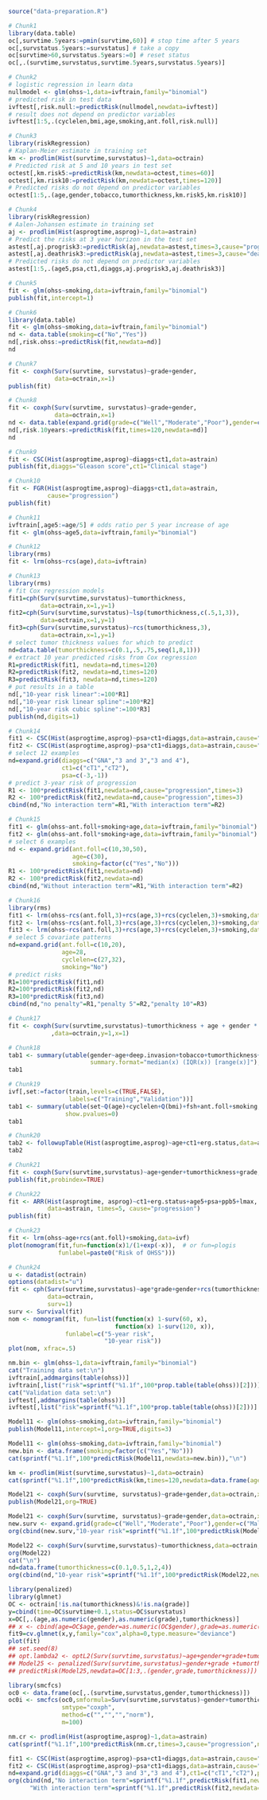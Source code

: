 
#+BEGIN_SRC R :results output raw  :exports code  :session *R* :cache yes
source("data-preparation.R")
#+END_SRC

# Chunk: 1-------
#+BEGIN_SRC R  :results output raw  :exports both  :session *R* :cache yes  :eval never
# Chunk1
library(data.table)
oc[,survtime.5years:=pmin(survtime,60)] # stop time after 5 years
oc[,survstatus.5years:=survstatus] # take a copy 
oc[survtime>60,survstatus.5years:=0] # reset status
oc[,.(survtime,survstatus,survtime.5years,survstatus.5years)]
#+END_SRC

# Chunk: 2-------
#+BEGIN_SRC R  :results output raw  :exports code  :session *R* :cache yes  
# Chunk2
# logistic regression in learn data
nullmodel <- glm(ohss~1,data=ivftrain,family="binomial") 
# predicted risk in test data
ivftest[,risk.null:=predictRisk(nullmodel,newdata=ivftest)]
# result does not depend on predictor variables
ivftest[1:5,.(cyclelen,bmi,age,smoking,ant.foll,risk.null)]
#+END_SRC

# Chunk: 3-------
#+BEGIN_SRC R  :results output raw  :exports code  :session *R* :cache yes  
# Chunk3
library(riskRegression)
# Kaplan-Meier estimate in training set
km <- prodlim(Hist(survtime,survstatus)~1,data=octrain)
# Predicted risk at 5 and 10 years in test set
octest[,km.risk5:=predictRisk(km,newdata=octest,times=60)]
octest[,km.risk10:=predictRisk(km,newdata=octest,times=120)]
# Predicted risks do not depend on predictor variables
octest[1:5,.(age,gender,tobacco,tumorthickness,km.risk5,km.risk10)]
#+END_SRC

# Chunk: 4-------
#+BEGIN_SRC R  :results output raw  :exports code  :session *R* :cache yes  
# Chunk4
library(riskRegression)
# Aalen-Johansen estimate in training set
aj <- prodlim(Hist(asprogtime,asprog)~1,data=astrain)
# Predict the risks at 3 year horizon in the test set
astest[,aj.progrisk3:=predictRisk(aj,newdata=astest,times=3,cause="progression")]
astest[,aj.deathrisk3:=predictRisk(aj,newdata=astest,times=3,cause="death")]
# Predicted risks do not depend on predictor variables
astest[1:5,.(age5,psa,ct1,diaggs,aj.progrisk3,aj.deathrisk3)]
#+END_SRC

# Chunk: 5-------
#+BEGIN_SRC R :exports code :results output   :session *R* :cache yes 
# Chunk5
fit <- glm(ohss~smoking,data=ivftrain,family="binomial")
publish(fit,intercept=1)
#+END_SRC

# Chunk: 6-------
#+BEGIN_SRC R  :results output raw  :exports code  :session *R* :cache yes  
# Chunk6
library(data.table)
fit <- glm(ohss~smoking,data=ivftrain,family="binomial")
nd <- data.table(smoking=c("No","Yes"))
nd[,risk.ohss:=predictRisk(fit,newdata=nd)]
nd
#+END_SRC

# Chunk: 7-------
#+BEGIN_SRC R  :results output raw  :exports both  :session *R* :cache yes  
# Chunk7
fit <- coxph(Surv(survtime, survstatus)~grade+gender,
             data=octrain,x=1)
publish(fit)
#+END_SRC

# Chunk: 8-------
#+BEGIN_SRC R  :results output raw  :exports code  :session *R* :cache yes  
# Chunk8
fit <- coxph(Surv(survtime, survstatus)~grade+gender,
             data=octrain,x=1)
nd <- data.table(expand.grid(grade=c("Well","Moderate","Poor"),gender=c("Male","Female")))
nd[,risk.10years:=predictRisk(fit,times=120,newdata=nd)]
nd
#+END_SRC

# Chunk: 9-------
#+BEGIN_SRC R  :results output raw  :exports code  :session *R* :cache yes  
# Chunk9
fit <- CSC(Hist(asprogtime,asprog)~diaggs+ct1,data=astrain)
publish(fit,diaggs="Gleason score",ct1="Clinical stage")
#+END_SRC

# Chunk: 10-------
#+BEGIN_SRC R :exports both :results output raw drawer  :session *R* :cache yes 
# Chunk10
fit <- FGR(Hist(asprogtime,asprog)~diaggs+ct1,data=astrain,
           cause="progression")
publish(fit)
#+END_SRC

# Chunk: 11-------
#+BEGIN_SRC R  :results output raw  :exports code  :session *R* :cache yes  
# Chunk11
ivftrain[,age5:=age/5] # odds ratio per 5 year increase of age
fit <- glm(ohss~age5,data=ivftrain,family="binomial")
#+END_SRC

# Chunk: 12-------
#+BEGIN_SRC R  :results output raw  :exports code  :session *R* :cache yes  
# Chunk12
library(rms)
fit <- lrm(ohss~rcs(age),data=ivftrain)
#+END_SRC

# Chunk: 13-------
#+BEGIN_SRC R  :results output raw  :exports code  :session *R* :cache yes  
# Chunk13
library(rms)
# fit Cox regression models
fit1=cph(Surv(survtime,survstatus)~tumorthickness,
         data=octrain,x=1,y=1)
fit2=cph(Surv(survtime,survstatus)~lsp(tumorthickness,c(.5,1,3)),
         data=octrain,x=1,y=1)
fit3=cph(Surv(survtime,survstatus)~rcs(tumorthickness,3),
         data=octrain,x=1,y=1)
# select tumor thickness values for which to predict
nd=data.table(tumorthickness=c(0.1,.5,.75,seq(1,8,1)))
# extract 10 year predicted risks from Cox regression
R1=predictRisk(fit1, newdata=nd,times=120)
R2=predictRisk(fit2, newdata=nd,times=120)
R3=predictRisk(fit3, newdata=nd,times=120)
# put results in a table
nd[,"10-year risk linear":=100*R1]
nd[,"10-year risk linear spline":=100*R2]
nd[,"10-year risk cubic spline":=100*R3]
publish(nd,digits=1)
#+END_SRC

# Chunk: 14-------
#+BEGIN_SRC R  :results output raw  :exports code  :session *R* :cache yes  
# Chunk14
fit1 <- CSC(Hist(asprogtime,asprog)~psa+ct1+diaggs,data=astrain,cause="progression")
fit2 <- CSC(Hist(asprogtime,asprog)~psa*ct1+diaggs,data=astrain,cause="progression")
# select 12 examples
nd=expand.grid(diaggs=c("GNA","3 and 3","3 and 4"),
               ct1=c("cT1","cT2"),
               psa=c(-3,-1))
# predict 3-year risk of progression
R1 <- 100*predictRisk(fit1,newdata=nd,cause="progression",times=3)
R2 <- 100*predictRisk(fit2,newdata=nd,cause="progression",times=3)
cbind(nd,"No interaction term"=R1,"With interaction term"=R2)
#+END_SRC

# Chunk: 15-------
#+BEGIN_SRC R :exports both :results output raw drawer   :session *R* :cache yes 
# Chunk15
fit1 <- glm(ohss~ant.foll+smoking+age,data=ivftrain,family="binomial")
fit2 <- glm(ohss~ant.foll*smoking+age,data=ivftrain,family="binomial")
# select 6 examples
nd <- expand.grid(ant.foll=c(10,30,50),
                  age=c(30),
                  smoking=factor(c("Yes","No")))
R1 <- 100*predictRisk(fit1,newdata=nd)
R2 <- 100*predictRisk(fit2,newdata=nd)
cbind(nd,"Without interaction term"=R1,"With interaction term"=R2)
#+END_SRC

# Chunk: 16-------
#+BEGIN_SRC R :exports code :results output raw drawer   :session *R* :cache yes 
# Chunk16
library(rms)
fit1 <- lrm(ohss~rcs(ant.foll,3)+rcs(age,3)+rcs(cyclelen,3)+smoking,data=ivftrain)
fit2 <- lrm(ohss~rcs(ant.foll,3)+rcs(age,3)+rcs(cyclelen,3)+smoking,data=ivftrain,penalty=5)
fit3 <- lrm(ohss~rcs(ant.foll,3)+rcs(age,3)+rcs(cyclelen,3)+smoking,data=ivftrain,penalty=10)
# select 5 covariate patterns
nd=expand.grid(ant.foll=c(10,20),
               age=28,
               cyclelen=c(27,32),
               smoking="No")
# predict risks
R1=100*predictRisk(fit1,nd)
R2=100*predictRisk(fit2,nd)
R3=100*predictRisk(fit3,nd)
cbind(nd,"no penalty"=R1,"penalty 5"=R2,"penalty 10"=R3)
#+END_SRC

# Chunk: 17-------
#+BEGIN_SRC R  :results output   :exports both  :session *R* :cache yes  
# Chunk17
fit <- coxph(Surv(survtime,survstatus)~tumorthickness + age + gender * race * tobacco * site
            ,data=octrain,y=1,x=1)
#+END_SRC

# Chunk: 18-------
#+BEGIN_SRC R  :results output raw drawer  :exports code  :session *R* :cache yes 
# Chunk18
tab1 <- summary(utable(gender~age+deep.invasion+tobacco+tumorthickness+grade,data=octrain,
                       summary.format="median(x) (IQR(x)) [range(x)]"),show.pvalue=0)
tab1
#+END_SRC

# Chunk: 19-------
#+BEGIN_SRC R  :results output   :exports code  :session *R* :cache yes 
# Chunk19
ivf[,set:=factor(train,levels=c(TRUE,FALSE),
                 labels=c("Training","Validation"))]
tab1 <- summary(utable(set~Q(age)+cyclelen+Q(bmi)+fsh+ant.foll+smoking,data=ivf),
                show.pvalues=0)
tab1
#+END_SRC

# Chunk: 20-------
#+BEGIN_SRC R  :results output raw drawer  :exports code  :session *R* :cache yes 
# Chunk20
tab2 <- followupTable(Hist(asprogtime,asprog)~age+ct1+erg.status,data=as,followup.time=5)
tab2
#+END_SRC

# Chunk: 21-------
#+BEGIN_SRC R  :results output raw drawer  :exports code  :session *R* :cache yes 
# Chunk21
fit <- coxph(Surv(survtime,survstatus)~age+gender+tumorthickness+grade,data=octrain)
publish(fit,probindex=TRUE)
#+END_SRC

# Chunk: 22-------
#+BEGIN_SRC R  :results output raw drawer  :exports both  :session *R* :cache yes 
# Chunk22
fit <- ARR(Hist(asprogtime, asprog)~ct1+erg.status+age5+psa+ppb5+lmax,
           data=astrain, times=5, cause="progression")
publish(fit)
#+END_SRC

# Chunk: 23-------
#+BEGIN_SRC R  :results output raw  :exports code  :session *R* :cache yes  
# Chunk23 
fit <- lrm(ohss~age+rcs(ant.foll)+smoking,data=ivf)
plot(nomogram(fit,fun=function(x)1/(1+exp(-x)),  # or fun=plogis
              funlabel=paste0("Risk of OHSS")))
#+END_SRC

# Chunk: 24-------
#+BEGIN_SRC R  :results output raw  :exports code  :session *R* :cache yes  
# Chunk24 
u <- datadist(octrain)
options(datadist="u")
fit <- cph(Surv(survtime,survstatus)~age*grade+gender+rcs(tumorthickness),
           data=octrain,
           surv=1)
surv <- Survival(fit)
nom <- nomogram(fit, fun=list(function(x) 1-surv(60, x),
                              function(x) 1-surv(120, x)),
                funlabel=c("5-year risk", 
                           "10-year risk"))
plot(nom, xfrac=.5)
#+END_SRC

# Chunk: 25-------
#+BEGIN_SRC R  :results output raw drawer  :exports both  :session *R* :cache yes 
nm.bin <- glm(ohss~1,data=ivftrain,family="binomial")
cat("Training data set:\n")
ivftrain[,addmargins(table(ohss))]
ivftrain[,list("risk"=sprintf("%1.1f",100*prop.table(table(ohss))[2]))]
cat("Validation data set:\n")
ivftest[,addmargins(table(ohss))]
ivftest[,list("risk"=sprintf("%1.1f",100*prop.table(table(ohss))[2]))]
#+END_SRC

# Chunk: 26-------
#+BEGIN_SRC R :exports both :results output raw drawer   :session *R* :cache yes 
Model11 <- glm(ohss~smoking,data=ivftrain,family="binomial")
publish(Model11,intercept=1,org=TRUE,digits=3)
#+END_SRC

# Chunk: 27-------
#+BEGIN_SRC R :exports both :results output   :session *R* :cache yes 
Model11 <- glm(ohss~smoking,data=ivftrain,family="binomial")
new.bin <- data.frame(smoking=factor(c("Yes","No")))
cat(sprintf("%1.1f",100*predictRisk(Model11,newdata=new.bin)),"\n")
#+END_SRC

# Chunk: 28-------
#+BEGIN_SRC R :exports both :results output raw drawer  :session *R* :cache yes 
km <- prodlim(Hist(survtime,survstatus)~1,data=octrain)
cat(sprintf("%1.1f",100*predictRisk(km,times=120,newdata=data.frame(age=c(28,74),tumorthickness=c(0.3,0.1)))),"\n")
#+END_SRC

# Chunk: 29-------
#+BEGIN_SRC R :exports both :results output raw drawer   :session *R* :cache yes 
Model21 <- coxph(Surv(survtime, survstatus)~grade+gender,data=octrain,x=TRUE)
publish(Model21,org=TRUE)
#+END_SRC

# Chunk: 30-------
#+BEGIN_SRC R :exports both :results output raw drawer   :session *R* :cache yes 
Model21 <- coxph(Surv(survtime, survstatus)~grade+gender,data=octrain,x=TRUE)
new.surv <- expand.grid(grade=c("Well","Moderate","Poor"),gender=c("Male","Female"))
org(cbind(new.surv,"10-year risk"=sprintf("%1.1f",100*predictRisk(Model21,newdata=new.surv,times=120))))
#+END_SRC

# Chunk: 31-------
#+BEGIN_SRC R :exports both :results output raw drawer   :session *R* :cache yes 
Model22 <- coxph(Surv(survtime,survstatus)~tumorthickness,data=octrain,y=1L,x=1L)
org(Model22)
cat("\n")
nd=data.frame(tumorthickness=c(0.1,0.5,1,2,4))
org(cbind(nd,"10-year risk"=sprintf("%1.1f",100*predictRisk(Model22,newdata=nd,times=120))))
#+END_SRC

# Chunk: 32-------
#+BEGIN_SRC R :exports both :results output raw drawer  :session *R* :cache yes :eval never
library(penalized)
library(glmnet)
OC <- octrain[!is.na(tumorthickness)&!is.na(grade)]
y=cbind(time=OC$survtime+0.1,status=OC$survstatus)
x=OC[,.(age,as.numeric(gender),as.numeric(grade),tumorthickness)]
## x <- cbind(age=OC$age,gender=as.numeric(OC$gender),grade=as.numeric(OC$grade),tumorthickness=OC$tumorthickness)
fit9=cv.glmnet(x,y,family="cox",alpha=0,type.measure="deviance")
plot(fit)
## set.seed(8)
## opt.lambda2 <- optL2(Surv(survtime,survstatus)~age+gender+grade+tumorthickness,data=OC,fold=10)
## Model25 <- penalized(Surv(survtime,survstatus)~gender+grade +tumorthickness,data=OC,lambda2=opt.lambda5)
## predictRisk(Model25,newdata=OC[1:3,.(gender,grade,tumorthickness)])
#+END_SRC

# Chunk: 33-------
#+BEGIN_SRC R :exports both :results output raw drawer  :session *R* :cache yes :eval never
library(smcfcs)
oc0 <- data.frame(oc[,.(survtime,survstatus,gender,tumorthickness)])
oc0i <- smcfcs(oc0,smformula=Surv(survtime,survstatus)~gender+tumorthickness,
               smtype="coxph",
               method=c("","","","norm"),
               m=100)
#+END_SRC

# Chunk: 34-------
#+BEGIN_SRC R :exports both :results output raw :session *R* :cache yes 
nm.cr <- prodlim(Hist(asprogtime,asprog)~1,data=astrain)
cat(sprintf("%1.1f",100*predictRisk(nm.cr,times=3,cause="progression",newdata=data.frame(age=c(28,74),psa=c(-1.3,-5.8)))),"\n")
#+END_SRC

# Chunk: 35-------
#+BEGIN_SRC R :exports both :results output raw drawer :session *R* :cache yes 
fit1 <- CSC(Hist(asprogtime,asprog)~psa+ct1+diaggs,data=astrain,cause="progression")
fit2 <- CSC(Hist(asprogtime,asprog)~psa*ct1+diaggs,data=astrain,cause="progression")
nd=expand.grid(diaggs=c("GNA","3 and 3","3 and 4"),ct1=c("cT1","cT2"),psa=c(-3,-1))
org(cbind(nd,"No interaction term"=sprintf("%1.1f",predictRisk(fit1,newdata=nd,cause="progression",times=3)),
      "With interaction term"=sprintf("%1.1f",predictRisk(fit2,newdata=nd,cause="progression",times=3))))
#+END_SRC

